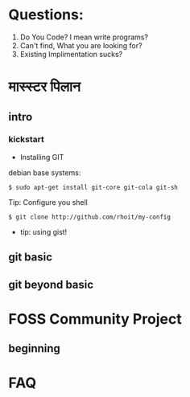# git(hub/foss-np/${projects})

* Questions:

1. Do You Code? I mean write programs?
2. Can't find, What you are looking for?
3. Existing Implimentation sucks?

* मास्स्टर पिलान
** intro
*** kickstart

- Installing GIT

debian base systems:
#+begin_src shell
$ sudo apt-get install git-core git-cola git-sh
#+end_src

Tip: Configure you shell
#+begin_src shell
$ git clone http://github.com/rhoit/my-config
#+end_src

- tip: using gist!

** git basic

** git beyond basic

* FOSS Community Project
** beginning

# python dev meet 101

* FAQ
